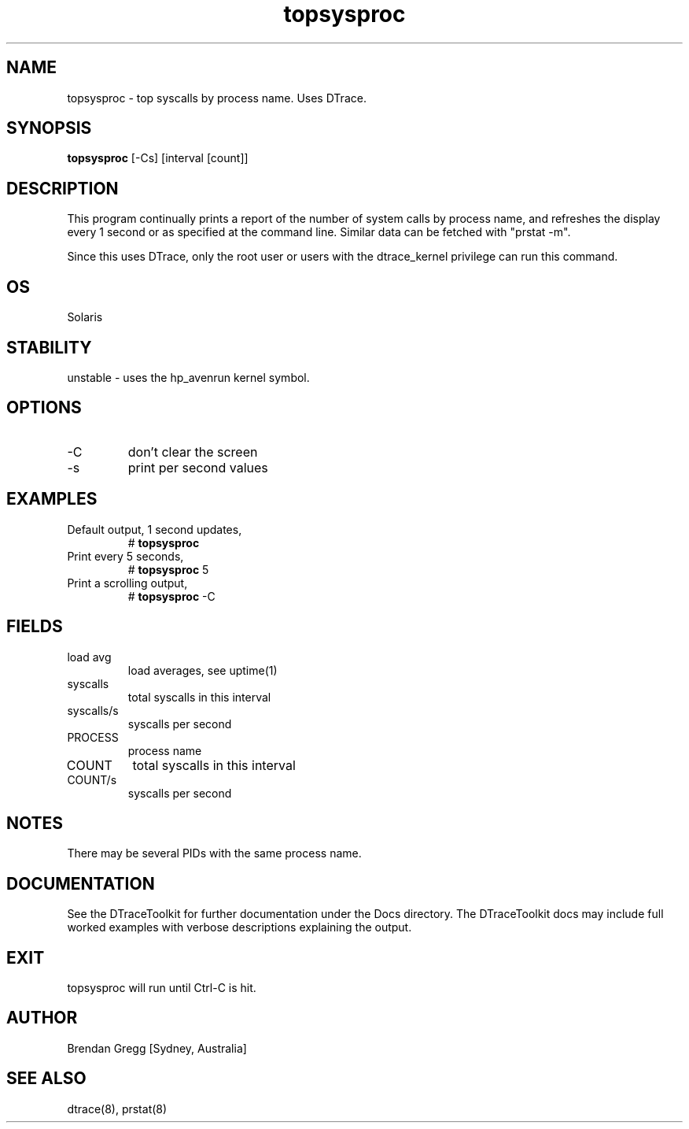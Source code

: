 .TH topsysproc 8  "$Date:: 2007-08-05 #$" "USER COMMANDS"
.SH NAME
topsysproc \- top syscalls by process name. Uses DTrace.
.SH SYNOPSIS
.B topsysproc
[-Cs] [interval [count]]
.SH DESCRIPTION
This program continually prints a report of the number of system calls
by process name, and refreshes the display every 1 second or as specified
at the command line. Similar data can be fetched with "prstat -m".

Since this uses DTrace, only the root user or users with the
dtrace_kernel privilege can run this command.
.SH OS
Solaris
.SH STABILITY
unstable - uses the hp_avenrun kernel symbol.
.SH OPTIONS
.TP
\-C
don't clear the screen
.TP
\-s
print per second values
.PP
.SH EXAMPLES
.TP
Default output, 1 second updates,
# 
.B topsysproc
.TP
Print every 5 seconds,
#
.B topsysproc
5
.TP
Print a scrolling output,
#
.B topsysproc
\-C
.PP
.SH FIELDS
.TP
load avg
load averages, see uptime(1)
.TP
syscalls
total syscalls in this interval
.TP
syscalls/s
syscalls per second
.TP
PROCESS
process name
.TP
COUNT
total syscalls in this interval
.TP
COUNT/s
syscalls per second
.PP
.SH NOTES
There may be several PIDs with the same process name.
.PP
.SH DOCUMENTATION
See the DTraceToolkit for further documentation under the 
Docs directory. The DTraceToolkit docs may include full worked
examples with verbose descriptions explaining the output.
.SH EXIT
topsysproc will run until Ctrl\-C is hit.
.SH AUTHOR
Brendan Gregg
[Sydney, Australia]
.SH SEE ALSO
dtrace(8), prstat(8)
